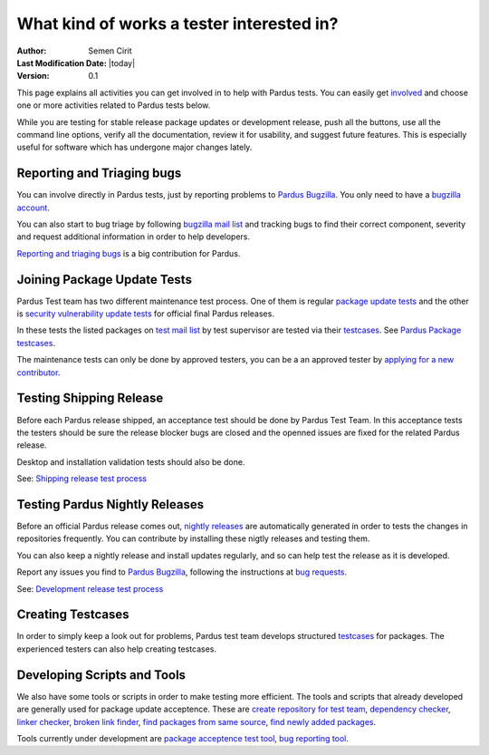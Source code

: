 .. _tester-roles:

What kind of works a tester interested in?
==========================================

:Author: Semen Cirit
:Last Modification Date: |today|
:Version: 0.1

This page explains all activities you can get involved in to help with Pardus
tests. You can easily get involved_ and choose one or more activities related
to Pardus tests below.

While you are testing for stable release package updates or development release,
push all the buttons, use all the command line options, verify all the
documentation, review it for usability, and suggest future features.
This is especially useful for software which has undergone major changes lately.

Reporting and Triaging bugs
---------------------------

You can involve directly in Pardus tests, just by reporting problems to `Pardus Bugzilla`_.
You only need to have a `bugzilla account`_.

You can also start to bug triage by following `bugzilla mail list`_ and tracking
bugs to find their correct component, severity and request additional information
in order to help developers.

`Reporting and triaging bugs`_ is a big contribution for Pardus.

Joining Package Update Tests
-----------------------------

Pardus Test team has two different maintenance test process. One of them is regular
`package update tests`_ and the other is `security vulnerability update tests`_ for
official final Pardus releases.

In these tests the listed packages on `test mail list`_ by test supervisor are
tested via their testcases_. See `Pardus Package testcases`_.

The maintenance tests can only be done by approved testers, you can be a
an approved tester by `applying for a new contributor`_.

Testing Shipping Release
------------------------

Before each Pardus release shipped, an acceptance test should be done by Pardus
Test Team. In this acceptance tests the testers should be sure the release blocker
bugs are closed and the openned issues are fixed for the related Pardus release.


Desktop and installation validation tests should also be done.

See: `Shipping release test process`_

.. desktop ve installation validation belgeleri yazılacak


Testing Pardus Nightly Releases
-------------------------------

Before an official Pardus release comes out, `nightly releases`_ are automatically
generated in order to tests the changes in repositories frequently. You can
contribute by installing these nigtly releases and testing them.

You can also keep a nightly release and install updates regularly,
and so can help test the release as it is developed.

Report any issues you find to `Pardus Bugzilla`_, following the instructions at
`bug requests`_.

See: `Development release test process`_

Creating Testcases
-------------------

In order to  simply keep a look out for problems, Pardus test team develops
structured testcases_ for packages. The experienced testers can also help 
creating testcases.

Developing Scripts and Tools
----------------------------

We also have some tools or scripts in order to make testing more efficient.
The tools and scripts that already developed are generally used for package
update acceptence. These are `create repository for test team`_, `dependency checker`_,
`linker checker`_, `broken link finder`_, `find packages from same source`_,
`find newly added packages`_. 


Tools currently under development are `package acceptence test tool`_,
`bug reporting tool`_.

.. scirptleri açıklayan sayfayı hazırla

.. _involved: http://developer.pardus.org.tr/guides/newcontributor/how-to-be-contributor.html
.. _applying for a new contributor: http://developer.pardus.org.tr/guides/newcontributor/how-to-be-contributor.html
.. _Pardus Bugzilla: http://bugs.pardus.oarg.tr/
.. _bugzilla account: http://bugs.pardus.org.tr/createaccount.cgi
.. _Reporting and triaging bugs: http://developer.pardus.org.tr/guides/bugtracking/index.html
.. _bugzilla mail list: http://liste.pardus.org.tr/mailman/listinfo/bugzilla
.. _testcases: http://en.wikipedia.org/wiki/Test_case
.. _test mail list: http://liste.pardus.org.tr/mailman/listinfo/testci
.. _Pardus package testcases: http://cekirdek.pardus.org.tr/~semen/testcases/turkish/
.. _nightly releases: http://ftp.pardus.org.tr/pub/pardus/nightly/
.. _bug requests: http://developer.pardus.org.tr/guides/bugtracking/bug_and_feature_requests.html
.. _create repository for test team: http://svn.pardus.org.tr/uludag/trunk/scripts/create-repo-for-test-team
.. _dependency checker: http://svn.pardus.org.tr/uludag/trunk/scripts/dep-checker
.. _linker  checker: http://svn.pardus.org.tr/uludag/trunk/scripts/checkelf
.. _broken link finder: http://svn.pardus.org.tr/uludag/trunk/scripts/find-broken-links
.. _find packages from same source: http://svn.pardus.org.tr/uludag/trunk/scripts/find-packages-from-same-source
.. _find updated packages: http://svn.pardus.org.tr/uludag/trunk/scripts/find-updated-packages
.. _find newly added packages: http://svn.pardus.org.tr/uludag/trunk/scripts/find-newly-added-packages
.. _group packages for their components: http://svn.pardus.org.tr/uludag/trunk/scripts/group-ack-list-as-components.py
.. _package acceptence test tool: http://svn.pardus.org.tr/uludag/trunk/playground/gsoc/testing-framework
.. _bug reporting tool: http://svn.pardus.org.tr/uludag/trunk/playground/gsoc/bug-reporting-tool/
.. _Shipping release test process: http://developer.pardus.org.tr/guides/releasing/testing_process/shipping_release_test_process.html
.. _Development release test process: http://developer.pardus.org.tr/guides/releasing/testing_process/development_release_test_process.html
.. _package update tests: http://developer.pardus.org.tr/guides/releasing/testing_process/package_update_tests/package_update_tests.html
.. _security vulnerability update tests: http://developer.pardus.org.tr/guides/releasing/testing_process/package_update_tests/security_tests.html
